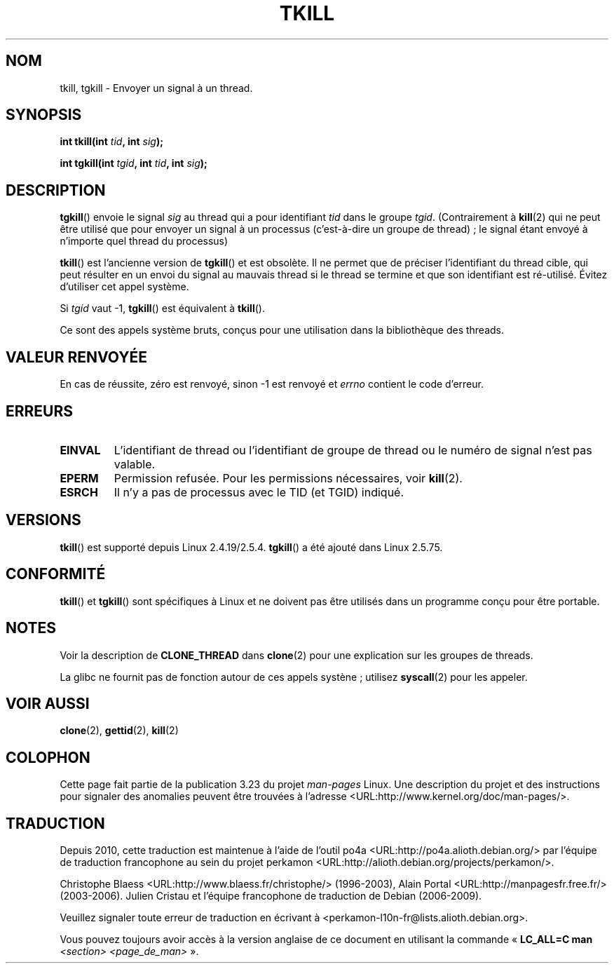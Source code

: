 .\" Hey Emacs! This file is -*- nroff -*- source.
.\"
.\" Copyright (C) 2008 Michael Kerrisk <tmk.manpages@gmail.com>
.\" and Copyright 2003 Abhijit Menon-Sen <ams@wiw.org>
.\"
.\" Permission is granted to make and distribute verbatim copies of this
.\" manual provided the copyright notice and this permission notice are
.\" preserved on all copies.
.\"
.\" Permission is granted to copy and distribute modified versions of this
.\" manual under the conditions for verbatim copying, provided that the
.\" entire resulting derived work is distributed under the terms of a
.\" permission notice identical to this one.
.\"
.\" Since the Linux kernel and libraries are constantly changing, this
.\" manual page may be incorrect or out-of-date.  The author(s) assume no
.\" responsibility for errors or omissions, or for damages resulting from
.\" the use of the information contained herein.  The author(s) may not
.\" have taken the same level of care in the production of this manual,
.\" which is licensed free of charge, as they might when working
.\" professionally.
.\"
.\" Formatted or processed versions of this manual, if unaccompanied by
.\" the source, must acknowledge the copyright and authors of this work.
.\"
.\" 2004-05-31, added tgkill, ahu, aeb
.\" 2008-01-15 mtk -- rewote DESCRIPTION
.\"
.\"*******************************************************************
.\"
.\" This file was generated with po4a. Translate the source file.
.\"
.\"*******************************************************************
.TH TKILL 2 "1er octobre 2008" Linux "Manuel du programmeur Linux"
.SH NOM
tkill, tgkill \- Envoyer un signal à un thread.
.SH SYNOPSIS
.nf
\fBint tkill(int \fP\fItid\fP\fB, int \fP\fIsig\fP\fB);\fP
.sp
\fBint tgkill(int \fP\fItgid\fP\fB, int \fP\fItid\fP\fB, int \fP\fIsig\fP\fB);\fP
.fi
.SH DESCRIPTION
\fBtgkill\fP() envoie le signal \fIsig\fP au thread qui a pour identifiant \fItid\fP
dans le groupe \fItgid\fP. (Contrairement à \fBkill\fP(2) qui ne peut être utilisé
que pour envoyer un signal à un processus (c'est\-à\-dire un groupe de
thread)\ ; le signal étant envoyé à n'importe quel thread du processus)

\fBtkill\fP() est l'ancienne version de \fBtgkill\fP() et est obsolète. Il ne
permet que de préciser l'identifiant du thread cible, qui peut résulter en
un envoi du signal au mauvais thread si le thread se termine et que son
identifiant est ré\-utilisé. Évitez d'utiliser cet appel système.

Si \fItgid\fP vaut \-1, \fBtgkill\fP() est équivalent à \fBtkill\fP().

Ce sont des appels système bruts, conçus pour une utilisation dans la
bibliothèque des threads.
.SH "VALEUR RENVOYÉE"
En cas de réussite, zéro est renvoyé, sinon \-1 est renvoyé et \fIerrno\fP
contient le code d'erreur.
.SH ERREURS
.TP 
\fBEINVAL\fP
L'identifiant de thread ou l'identifiant de groupe de thread ou le numéro de
signal n'est pas valable.
.TP 
\fBEPERM\fP
Permission refusée. Pour les permissions nécessaires, voir \fBkill\fP(2).
.TP 
\fBESRCH\fP
Il n'y a pas de processus avec le TID (et TGID) indiqué.
.SH VERSIONS
\fBtkill\fP() est supporté depuis Linux 2.4.19/2.5.4. \fBtgkill\fP() a été ajouté
dans Linux 2.5.75.
.SH CONFORMITÉ
\fBtkill\fP() et \fBtgkill\fP() sont spécifiques à Linux et ne doivent pas être
utilisés dans un programme conçu pour être portable.
.SH NOTES
Voir la description de \fBCLONE_THREAD\fP dans \fBclone\fP(2) pour une explication
sur les groupes de threads.

La glibc ne fournit pas de fonction autour de ces appels systène\ ; utilisez
\fBsyscall\fP(2) pour les appeler.
.SH "VOIR AUSSI"
\fBclone\fP(2), \fBgettid\fP(2), \fBkill\fP(2)
.SH COLOPHON
Cette page fait partie de la publication 3.23 du projet \fIman\-pages\fP
Linux. Une description du projet et des instructions pour signaler des
anomalies peuvent être trouvées à l'adresse
<URL:http://www.kernel.org/doc/man\-pages/>.
.SH TRADUCTION
Depuis 2010, cette traduction est maintenue à l'aide de l'outil
po4a <URL:http://po4a.alioth.debian.org/> par l'équipe de
traduction francophone au sein du projet perkamon
<URL:http://alioth.debian.org/projects/perkamon/>.
.PP
Christophe Blaess <URL:http://www.blaess.fr/christophe/> (1996-2003),
Alain Portal <URL:http://manpagesfr.free.fr/> (2003-2006).
Julien Cristau et l'équipe francophone de traduction de Debian\ (2006-2009).
.PP
Veuillez signaler toute erreur de traduction en écrivant à
<perkamon\-l10n\-fr@lists.alioth.debian.org>.
.PP
Vous pouvez toujours avoir accès à la version anglaise de ce document en
utilisant la commande
«\ \fBLC_ALL=C\ man\fR \fI<section>\fR\ \fI<page_de_man>\fR\ ».

